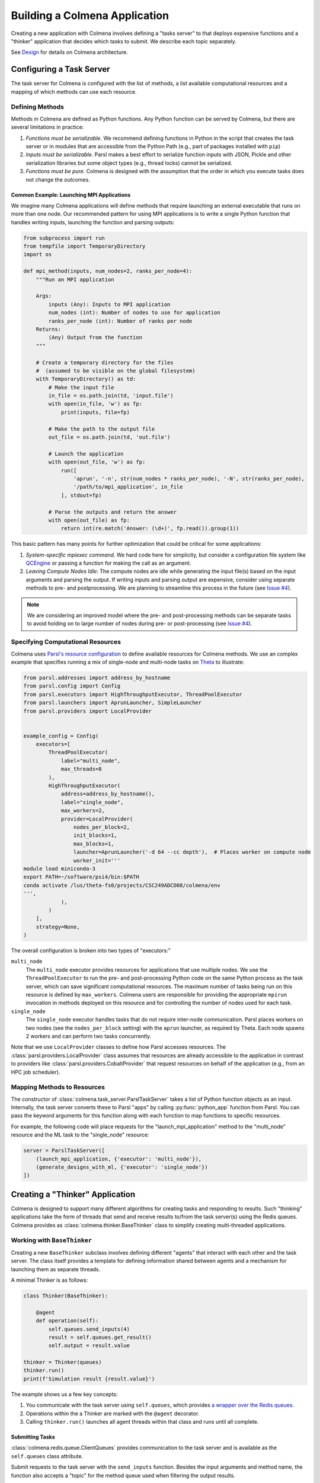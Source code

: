 Building a Colmena Application
==============================

Creating a new application with Colmena involves defining a "tasks server" to
that deploys expensive functions and a "thinker" application that
decides which tasks to submit.
We describe each topic separately.

See `Design <./design.html>`_ for details on Colmena architecture.

Configuring a Task Server
-------------------------

The task server for Colmena is configured with the list of methods, a
list available computational resources and a mapping of which methods
can use each resource.

Defining Methods
++++++++++++++++

Methods in Colmena are defined as Python functions.
Any Python function can be served by Colmena, but
there are several limitations in practice:

1. *Functions must be serializable.* We recommend defining functions in Python
   in the script that creates the task server or in modules that are accessible
   from the Python Path (e.g., part of packages installed with ``pip``)
2. *Inputs must be serializable.* Parsl makes a best effort to serialize function
   inputs with JSON, Pickle and other serialization libraries but some object types
   (e.g., thread locks) cannot be serialized.
3. *Functions must be pure.* Colmena is designed with the assumption that the order
   in which you execute tasks does not change the outcomes.

Common Example: Launching MPI Applications
~~~~~~~~~~~~~~~~~~~~~~~~~~~~~~~~~~~~~~~~~~

We imagine many Colmena applications will define methods that
require launching an external executable that runs on more than one node.
Our recommended pattern for using MPI applications is to write a single Python function
that handles writing inputs, launching the function and parsing outputs:

.. code-block:: python

    from subprocess import run
    from tempfile import TemporaryDirectory
    import os

    def mpi_method(inputs, num_nodes=2, ranks_per_node=4):
        """Run an MPI application

        Args:
            inputs (Any): Inputs to MPI application
            num_nodes (int): Number of nodes to use for application
            ranks_per_node (int): Number of ranks per node
        Returns:
            (Any) Output from the function
        """

        # Create a temporary directory for the files
        #  (assumed to be visible on the global filesystem)
        with TemporaryDirectory() as td:
            # Make the input file
            in_file = os.path.join(td, 'input.file')
            with open(in_file, 'w') as fp:
                print(inputs, file=fp)

            # Make the path to the output file
            out_file = os.path.join(td, 'out.file')

            # Launch the application
            with open(out_file, 'w') as fp:
                run([
                    'aprun', '-n', str(num_nodes * ranks_per_node), '-N', str(ranks_per_node),
                    '/path/to/mpi_application', in_file
                ], stdout=fp)

            # Parse the outputs and return the answer
            with open(out_file) as fp:
                return int(re.match('Answer: (\d+)', fp.read()).group(1))

This basic pattern has many points for further optimization that could be critical for some applications:

1. *System-specific mpiexec command*. We hard code here for simplicity, but consider a configuration file system
   like `QCEngine <http://docs.qcarchive.molssi.org/projects/QCEngine/en/latest/environment.html#configuration-files>`_
   or passing a function for making the call as an argument.
2. *Leaving Compute Nodes Idle*: The compute nodes are idle while generating the input file(s) based on the
   input arguments and parsing the output. If writing inputs and parsing output are expensive,
   consider using separate methods to pre- and postprocessing. We are planning to streamline this process in
   the future (see `Issue #4 <https://github.com/exalearn/colmena/issues/4>`_).

.. note::

    We are considering an improved model where the pre- and post-processing methods can
    be separate tasks to avoid holding on to large number of nodes
    during pre- or post-processing (see `Issue #4 <https://github.com/exalearn/colmena/issues/4>`_).


Specifying Computational Resources
++++++++++++++++++++++++++++++++++

Colmena uses `Parsl's resource configuration <https://parsl.readthedocs.io/en/stable/userguide/configuring.html>`_
to define available resources for Colmena methods.
We use an complex example that specifies running a mix of single-node and multi-node tasks on
`Theta <https://www.alcf.anl.gov/support-center/theta>`_  to illustrate:

.. code-block:: python

    from parsl.addresses import address_by_hostname
    from parsl.config import Config
    from parsl.executors import HighThroughputExecutor, ThreadPoolExecutor
    from parsl.launchers import AprunLauncher, SimpleLauncher
    from parsl.providers import LocalProvider


    example_config = Config(
        executors=[
            ThreadPoolExecutor(
                label="multi_node",
                max_threads=8
            ),
            HighThroughputExecutor(
                address=address_by_hostname(),
                label="single_node",
                max_workers=2,
                provider=LocalProvider(
                    nodes_per_block=2,
                    init_blocks=1,
                    max_blocks=1,
                    launcher=AprunLauncher('-d 64 --cc depth'),  # Places worker on compute node
                    worker_init='''
    module load miniconda-3
    export PATH=~/software/psi4/bin:$PATH
    conda activate /lus/theta-fs0/projects/CSC249ADCD08/colmena/env
    ''',
                ),
            )
        ],
        strategy=None,
    )

The overall configuration is broken into two types of "executors:"

``multi_node``
  The ``multi_node`` executor provides resources for applications that use multiple nodes.
  We use the ``ThreadPoolExecutor`` to run the pre- and post-processing Python code
  on the same Python process as the task server, which can save significant computational resources.
  The maximum number of tasks being run on this resource is defined by ``max_workers``.
  Colmena users are responsible for providing the appropriate ``mpirun`` invocation in methods
  deployed on this resource and for controlling the number of nodes used for each task.

``single_node``
  The ``single_node`` executor handles tasks that do not require inter-node communication.
  Parsl places workers on two nodes (see the ``nodes_per_block`` setting) with the ``aprun``
  launcher, as required by Theta. Each node spawns 2 workers and can perform
  two tasks concurrently.


Note that we use ``LocalProvider`` classes to define how Parsl accesses resources.
The :class:`parsl.providers.LocalProvider` class assumes that resources are already
accessible to the application in contrast to providers like
:class:`parsl.providers.CobaltProvider` that request resources
on behalf of the application (e.g., from an HPC job scheduler).

Mapping Methods to Resources
++++++++++++++++++++++++++++

The constructor of :class:`colmena.task_server.ParslTaskServer` takes a list of
Python function objects as an input.
Internally, the task server converts these to Parsl "apps" by calling
:py:func:`python_app` function from Parsl.
You can pass the keyword arguments for this function along with each function
to map functions to specific resources.

For example, the following code will place requests for the "launch_mpi_application"
method to the "multi_node" resource and the ML task to the "single_node" resource:

.. code-block:: python

    server = ParslTaskServer([
        (launch_mpi_application, {'executor': 'multi_node'}),
        (generate_designs_with_ml, {'executor': 'single_node'})
    ])

Creating a "Thinker" Application
--------------------------------

Colmena is designed to support many different algorithms for creating tasks and
responding to results.
Such "thinking" applications take the form of threads that send and receive results
to/from the task server(s) using the Redis queues.
Colmena provides as :class:`colmena.thinker.BaseThinker` class to simplify creating
multi-threaded applications.

Working with ``BaseThinker``
++++++++++++++++++++++++++++

Creating a new ``BaseThinker`` subclass involves defining different "agents"
that interact with each other and the task server.
The class itself provides a template for defining information shared between agents
and a mechanism for launching them as separate threads.

A minimal Thinker is as follows:

.. code-block:: python

    class Thinker(BaseThinker):

        @agent
        def operation(self):
            self.queues.send_inputs(4)
            result = self.queues.get_result()
            self.output = result.value

    thinker = Thinker(queues)
    thinker.run()
    print(f'Simulation result {result.value}')

The example shows us a few key concepts:

1. You communicate with the task server using ``self.queues``, which provides
   `a wrapper over the Redis queues <https://colmena.readthedocs.io/en/latest/source/colmena.redis.html#colmena.redis.queue.ClientQueues>`_.
2. Operations within the a Thinker are marked with the ``@agent`` decorator.
3. Calling ``thinker.run()`` launches all agent threads within that class
   and runs until all complete.

Submitting Tasks
~~~~~~~~~~~~~~~~

:class:`colmena.redis.queue.ClientQueues` provides communication to the task server
and is available as the ``self.queues`` class attribute.

Submit requests to the task server with the ``send_inputs`` function.
Besides the input arguments and method name, the function also accepts a
"topic" for the method queue used when filtering the output results.

The ``get_result`` function retrieves the next result from the task server
as a :class:`colmena.models.Result` object.
The ``Result`` object contains the output task and the performance information
(e.g., how long communication to the client required).
``get_result`` accepts a "topic" to only pull tasks sent with a certain topic to the queue.

Inter-agent Communication
~~~~~~~~~~~~~~~~~~~~~~~~~

Agents in a thinking application are run as separate Python threads.
Accordingly, you can share objects between agents.
We recommend versing yourself in Python's rich library of
`threading objects <https://docs.python.org/3/library/threading.html>`_
and `queue objects <https://docs.python.org/3/library/queue.html>`_
to communicate information between agents.

Example Applications
++++++++++++++++++++

We will describe a few example explanations to illustrate how to make a Thinker applications
that implement degrees of overlap between performing simulations and selecting the next simulation.

For all of these cases, we provide a simple demonstration application in
`the demo applications <https://github.com/exalearn/colmena/tree/master/demo_apps/optimizer-examples>`_.

Batch Optimizer
~~~~~~~~~~~~~~~

*Source code*: `batch.py <https://github.com/exalearn/colmena/blob/master/demo_apps/optimizer-examples/batch.py>`_

A batch optimization process repeats two steps sequentially: select a batch of simulations and 
then perform every simulation in the batch.
Batch optimization, while simple to implement, can lead to poor utilization
if there is a large variation between task completion times (see discussion by
`Wozniak et al. <http://dx.doi.org/10.1186/s12859-018-2508-4>`_).

.. figure:: _static/batch-utilization.png
    :width: 75%
    :align: center
    :alt: Utilization over time for batch optimizer

    Resources remain unused while waiting for all members of a batch to complete.

The core logic for each loop can be expressed using a single thread communicating
with a single task queue:

.. code-block:: python

    while not stop_condition:
        # Use the current state of the optimizer to choose new tasks
        tasks = generate_tasks(database, batch_size)

        # Send out tasks on the input queue
        for task in tasks:
            queues.send_inputs(task, method="simulate")

        # Collect the tasks, and update the database
        for _ in range(batch_size):
            result = queues.get_result()

            # Save the inputs (args) and output (value)
            database.append((results.args, results.value))


Streaming Optimizer
~~~~~~~~~~~~~~~~~~~

*Source code*: `streaming.py <https://github.com/exalearn/colmena/blob/master/demo_apps/optimizer-examples/streaming.py>`_

A streaming or "on-line" optimizer selects a new task immediately after any task completes.
The streaming optimizer is particularly beneficial when the time to select a new task
is much shorter than the rate at which new tasks complete.
As evidenced by codes such as `Rocketsled <https://hackingmaterials.lbl.gov/rocketsled/>`_,
streaming optimizers are an excellent choice for lengthy tasks run with modest batch sizes.
However, the utilization of a computational resource can break down when the rate of task
completion becomes comparable to the rate at which new tasks can be generated.

.. python streaming.py --runtime 2 --runtime-var 0.5 --opt-delay 4 --num-guesses 20
.. figure:: _static/streaming-utilization.png
    :width: 75%
    :align: center
    :alt: Utilization for a streaming optimizer

    Utilization limited by task generation rate


A streaming optimizer can also be realized by a single Thinker process and a single
task queue.

.. code-block:: python

    # Create as many parallel tasks as worker slots
    tasks = generate_tasks(database, batch_size)
    for task in tasks:
        queues.send_inputs(task, method="simulate")

    # As new tasks complete immediately generate a single new task
    while not stop_condition:
        # Wait until a task completes, pull it from queue
        result = queues.get_result()

        # Add it to the database
        database.append((results.args, results.value))

        # Generate a new task, using the latest results
        task = generate_tasks(database, 1)[0]

        # Sent new task to the queue
        queues.send_inputs(task, method="simulate")



Interleaved Optimizer
~~~~~~~~~~~~~~~~~~~~~

*Source code*: `interleaved.py <https://github.com/exalearn/colmena/blob/master/demo_apps/optimizer-examples/interleaved.py>`_

An "interleaved" optimizer continually updates a queue
of next simulations while new simulations are running.
A new task is started from a task queue as soon as a simulation task completes.
The task queue is maintained by a separate thread that continually updates
the task generator and re-prioritizes the task queue.
Full system utilization can be achieved as long as the task queue is sufficiently long.
The challenge instead is to minimize the time between new data received
and the task queue being updated with this new data.

.. figure:: _static/interleaved-utilization.png
    :width: 75%
    :align: center
    :alt: Utilization for an interleaved optimizer

    Caching a prioritized list of tasks prevents under-utilization

Creating an interleaved optimizer in Colmena can be achieved best using two separate
threads that each use their own task queues.

The first thread is a simulation dispatcher.
It shares a task list, result database, and a `Lock <https://docs.python.org/3/library/threading.html#lock-objects>`_
with the other thread.
We use an `Event <https://docs.python.org/3/library/threading.html#event-objects>`_, ``done``,
to signal both threads that the optimization loop has completed.
We denote tasks associated the simulation dispatcher with the topic "doer."

.. code-block:: python

    # Send out the initial tasks
    for _ in range(batch_size):
        queues.send_inputs(task_queue.pop(), method='simulate', topic='doer')

    # Pull and re-submit
    while not done.is_set():
        # Get a result
        result = queues.get_result(topic='doer')

        # Immediately send out a new task
        with queue_lock:
            queues.send_inputs(task_queue.pop(), method='simulate', topic='doer')

        # Add the old task to the database
        database.append((result.args, result.value))

The second thread is a task generator and prioritizer.
Its tasks are labeled with the "thinker" topic.

.. code-block:: python

    # Create some tasks
    tasks = generate_tasks(database, queue_length)

    while not done.is_set():
        # Send out an update task, which generates
        #  a new priority order for the tasks
        with queue_lock:
            queues.send_inputs(database, tasks,
                               method='reprioritize_queue',
                               topic='thinker')

        # Wait until it is complete
        result = queues.get_result(topic='thinker')
        new_order = result.value

        # Update the queue (requires locking)
        with queue_lock:
            # Copy out the old values
            current_queue = task_queue.copy()
            task_queue.clear()

            # Note how many of the tasks have been started
            num_started = len(new_order) - len(current_queue)

            # Compute the new position of tasks
            #  Noting that the first items in the queue are gone
            new_order -= num_started

            # Re-submit tasks to the queue
            for i in new_order:
                if i < 0:  # Task has already been sent out
                    continue
                task_queue.append(current_queue[i])


Creating a ``main.py``
----------------------

The script used to launch a Colmena application must create the Redis queues and
launch the task server and thinking application.

A common pattern is as follows:

.. code-block:: python

    from colmena.task_server import ParslTaskServer
    from colmena.redis.queue import make_queue_pairs

    if __name__ == "__main__":
        # [ ... Create the Parsl configuration, list of functions, ... ]

        # Generate the queue pairs
        client_queues, server_queues = make_queue_pairs('localhost', serialization_method='json')

        # Instantiate the task server and thinker
        task_server = ParslTaskServer(functions, server_queues, config)
        thinker = Thinker(client_queues)

        try:
            # Launch the servers
            doer.start()
            thinker.start()

            # Wait for the thinking application to complete
            thinker.join()
        finally:
            # Send a shutdown signal to the task server
            client_queues.send_kill_signal()

        # Wait for the task server to complete
        doer.join()

The above script can be run as any other python code (e.g., ``python run.py``)
once you have started Redis (e.g., calling ``redis-server``).

We have described configuration options for task server and thinker applications earlier.
The key options to discuss here are those of the communication queues.

The :meth:`colmena.redis.queue.create_queue_pairs` function creates Redis queues with matching options
for the thinking application (client) and task server.
These options include the network address of the Redis server,
a list of "topics" that define separate queues for certain types of tasks,
and a few communication options, such as:

- ``serialization_method``: Whether to use JSON or Pickle to serialize inputs and outputs.
  Either may produce smaller objects or provide faster conversion depending on your data types.
- ``keep_inputs``: Whether to retain inputs in ``Result`` object after task has completed.
  Removing inputs could speed communication but may complicate debugging.

